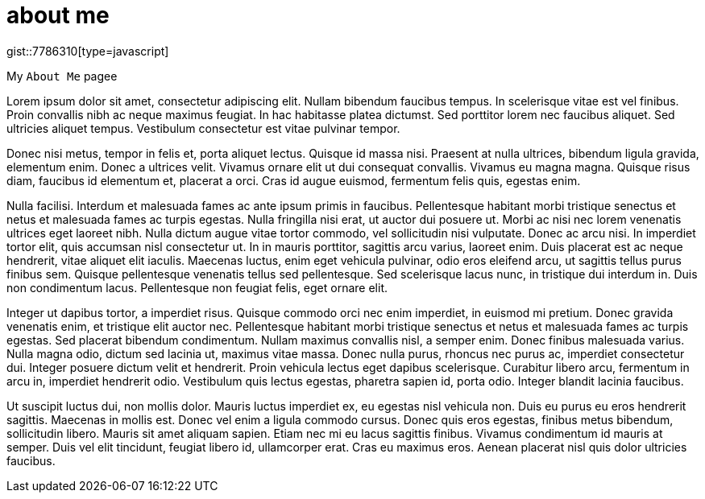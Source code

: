 // = Your Blog title
// See https://hubpress.gitbooks.io/hubpress-knowledgebase/content/ for information about the parameters.
// :hp-image: /covers/cover.png
// :published_at: 2019-01-31
// :hp-tags: HubPress, Blog, Open_Source,
// :hp-alt-title: My English Title

= about me
:hp-type: page
:hp-image: https://images.pexels.com/photos/14676/pexels-photo-14676.png?auto=compress&cs=tinysrgb&dpr=2&h=750&w=1260

gist::7786310[type=javascript]

My `About Me` pagee

Lorem ipsum dolor sit amet, consectetur adipiscing elit. Nullam bibendum faucibus tempus. In scelerisque vitae est vel finibus. Proin convallis nibh ac neque maximus feugiat. In hac habitasse platea dictumst. Sed porttitor lorem nec faucibus aliquet. Sed ultricies aliquet tempus. Vestibulum consectetur est vitae pulvinar tempor.

Donec nisi metus, tempor in felis et, porta aliquet lectus. Quisque id massa nisi. Praesent at nulla ultrices, bibendum ligula gravida, elementum enim. Donec a ultrices velit. Vivamus ornare elit ut dui consequat convallis. Vivamus eu magna magna. Quisque risus diam, faucibus id elementum et, placerat a orci. Cras id augue euismod, fermentum felis quis, egestas enim.

Nulla facilisi. Interdum et malesuada fames ac ante ipsum primis in faucibus. Pellentesque habitant morbi tristique senectus et netus et malesuada fames ac turpis egestas. Nulla fringilla nisi erat, ut auctor dui posuere ut. Morbi ac nisi nec lorem venenatis ultrices eget laoreet nibh. Nulla dictum augue vitae tortor commodo, vel sollicitudin nisi vulputate. Donec ac arcu nisi. In imperdiet tortor elit, quis accumsan nisl consectetur ut. In in mauris porttitor, sagittis arcu varius, laoreet enim. Duis placerat est ac neque hendrerit, vitae aliquet elit iaculis. Maecenas luctus, enim eget vehicula pulvinar, odio eros eleifend arcu, ut sagittis tellus purus finibus sem. Quisque pellentesque venenatis tellus sed pellentesque. Sed scelerisque lacus nunc, in tristique dui interdum in. Duis non condimentum lacus. Pellentesque non feugiat felis, eget ornare elit.

Integer ut dapibus tortor, a imperdiet risus. Quisque commodo orci nec enim imperdiet, in euismod mi pretium. Donec gravida venenatis enim, et tristique elit auctor nec. Pellentesque habitant morbi tristique senectus et netus et malesuada fames ac turpis egestas. Sed placerat bibendum condimentum. Nullam maximus convallis nisl, a semper enim. Donec finibus malesuada varius. Nulla magna odio, dictum sed lacinia ut, maximus vitae massa. Donec nulla purus, rhoncus nec purus ac, imperdiet consectetur dui. Integer posuere dictum velit et hendrerit. Proin vehicula lectus eget dapibus scelerisque. Curabitur libero arcu, fermentum in arcu in, imperdiet hendrerit odio. Vestibulum quis lectus egestas, pharetra sapien id, porta odio. Integer blandit lacinia faucibus.

Ut suscipit luctus dui, non mollis dolor. Mauris luctus imperdiet ex, eu egestas nisl vehicula non. Duis eu purus eu eros hendrerit sagittis. Maecenas in mollis est. Donec vel enim a ligula commodo cursus. Donec quis eros egestas, finibus metus bibendum, sollicitudin libero. Mauris sit amet aliquam sapien. Etiam nec mi eu lacus sagittis finibus. Vivamus condimentum id mauris at semper. Duis vel elit tincidunt, feugiat libero id, ullamcorper erat. Cras eu maximus eros. Aenean placerat nisl quis dolor ultricies faucibus.

